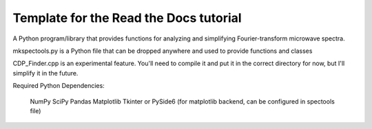 Template for the Read the Docs tutorial
=======================================

A Python program/library that provides functions for analyzing and simplifying Fourier-transform microwave spectra.

mkspectools.py is a Python file that can be dropped anywhere and used to provide functions and classes

CDP_Finder.cpp is an experimental feature. You'll need to compile it and put it in the correct directory for now, but I'll simplify it in the future.

Required Python Dependencies:

    NumPy
    SciPy
    Pandas
    Matplotlib
    Tkinter or PySide6 (for matplotlib backend, can be configured in spectools file)

